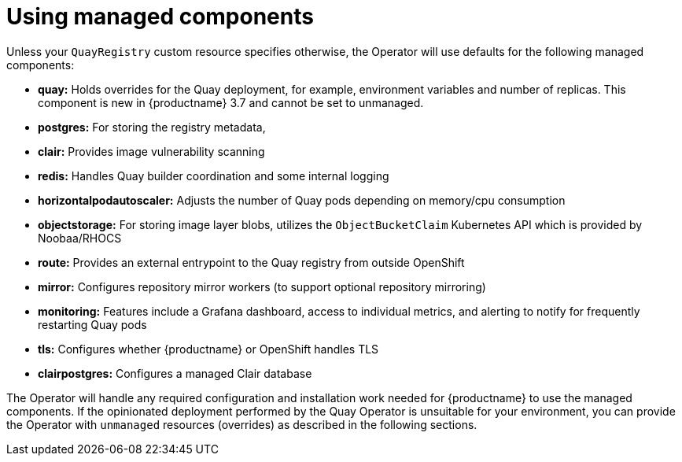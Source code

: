 [[operator-components-managed]]
= Using managed components


Unless your `QuayRegistry` custom resource specifies otherwise, the Operator will use defaults for the following managed components:

* **quay:** Holds overrides for the Quay deployment, for example, environment variables and number of replicas. This component is new in {productname} 3.7 and cannot be set to unmanaged.
* **postgres:**  For storing the registry metadata,
ifeval::["{productname}" == "Red Hat Quay"]
uses a version of Postgres 10 from the link:https://www.softwarecollections.org/en/[Software Collections]
endif::[]
ifeval::["{productname}" == "Project Quay"]
uses an upstream (CentOS) version of Postgres 10
endif::[]
* **clair:**  Provides image vulnerability scanning
* **redis:**  Handles Quay builder coordination and some internal logging
* **horizontalpodautoscaler:**  Adjusts the number of Quay pods depending on memory/cpu consumption
* **objectstorage:**  For storing image layer blobs,  utilizes the `ObjectBucketClaim` Kubernetes API which is provided by Noobaa/RHOCS
* **route:**  Provides an external entrypoint to the Quay registry from outside OpenShift
* **mirror:**  Configures repository mirror workers (to support optional repository mirroring)
* **monitoring:** Features include a Grafana dashboard, access to individual metrics, and alerting to notify for frequently restarting Quay pods
* **tls:** Configures whether {productname} or OpenShift handles TLS
* **clairpostgres:** Configures a managed Clair database


The Operator will handle any required configuration and installation work needed for {productname} to use the managed components. If the opinionated deployment performed by the Quay Operator is unsuitable for your environment, you can provide the Operator with `unmanaged` resources (overrides) as described in the following sections.



